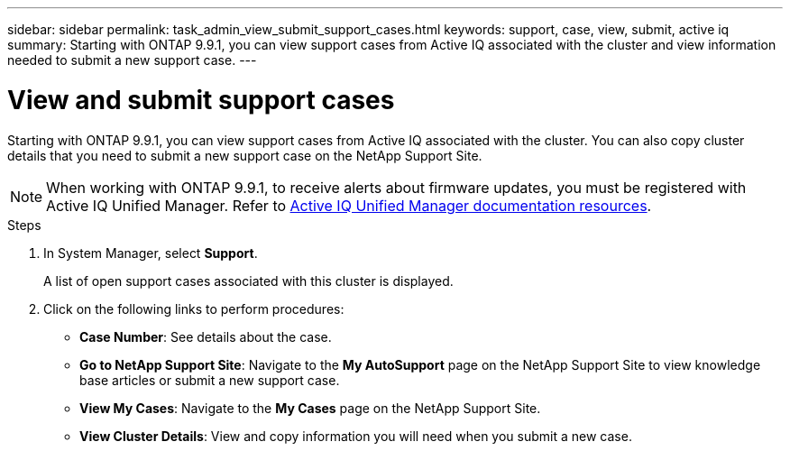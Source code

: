 ---
sidebar: sidebar
permalink: task_admin_view_submit_support_cases.html
keywords: support, case, view, submit, active iq
summary: Starting with ONTAP 9.9.1, you can view support cases from Active IQ associated with the cluster and view information needed to submit a new support case.
---

= View and submit support cases
:toc: macro
:toclevels: 1
:hardbreaks:
:nofooter:
:icons: font
:linkattrs:
:imagesdir: ./media/

[.lead]
Starting with ONTAP 9.9.1, you can view support cases from Active IQ associated with the cluster. You can also copy cluster details that you need to submit a new support case on the NetApp Support Site.

NOTE: When working with ONTAP 9.9.1, to receive alerts about firmware updates, you must be registered with Active IQ Unified Manager. Refer to link:https://netapp.com/support-and-training/documentation/active-iq-unified-manager[Active IQ Unified Manager documentation resources].

.Steps

. In System Manager, select *Support*.
+
A list of open support cases associated with this cluster is displayed.

. Click on the following links to perform procedures:
+
* *Case Number*: See details about the case.
* *Go to NetApp Support Site*: Navigate to the *My AutoSupport* page on the NetApp Support Site to view knowledge base articles or submit a new support case.
* *View My Cases*: Navigate to the *My Cases* page on the NetApp Support Site.
* *View Cluster Details*: View and copy information you will need when you submit a new case.
// 31 MAR 2021, JIRA IE-240
